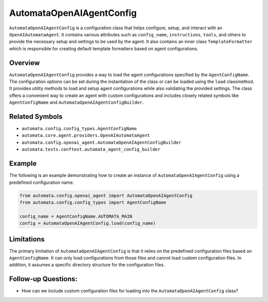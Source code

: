 AutomataOpenAIAgentConfig
=========================

``AutomataOpenAIAgentConfig`` is a configuration class that helps
configure, setup, and interact with an ``OpenAIAutomataAgent``. It
contains various attributes such as ``config_name``, ``instructions``,
``tools``, and others to provide the necessary setup and settings to be
used by the agent. It also contains an inner class ``TemplateFormatter``
which is responsible for creating default template formatters based on
agent configurations.

Overview
--------

``AutomataOpenAIAgentConfig`` provides a way to load the agent
configurations specified by the ``AgentConfigName``. The configuration
options can be set during the instantiation of the class or can be
loaded using the ``load`` classmethod. It provides utility methods to
load and setup agent configurations while also validating the provided
settings. The class offers a convenient way to create an agent with
custom configurations and includes closely related symbols like
``AgentConfigName`` and ``AutomataOpenAIAgentConfigBuilder``.

Related Symbols
---------------

-  ``automata.config.config_types.AgentConfigName``
-  ``automata.core.agent.providers.OpenAIAutomataAgent``
-  ``automata.config.openai_agent.AutomataOpenAIAgentConfigBuilder``
-  ``automata.tests.conftest.automata_agent_config_builder``

Example
-------

The following is an example demonstrating how to create an instance of
``AutomataOpenAIAgentConfig`` using a predefined configuration name.

.. code:: python

   from automata.config.openai_agent import AutomataOpenAIAgentConfig
   from automata.config.config_types import AgentConfigName

   config_name = AgentConfigName.AUTOMATA_MAIN
   config = AutomataOpenAIAgentConfig.load(config_name)

Limitations
-----------

The primary limitation of ``AutomataOpenAIAgentConfig`` is that it
relies on the predefined configuration files based on
``AgentConfigName``. It can only load configurations from those files
and cannot load custom configuration files. In addition, it assumes a
specific directory structure for the configuration files.

Follow-up Questions:
--------------------

-  How can we include custom configuration files for loading into the
   ``AutomataOpenAIAgentConfig`` class?
